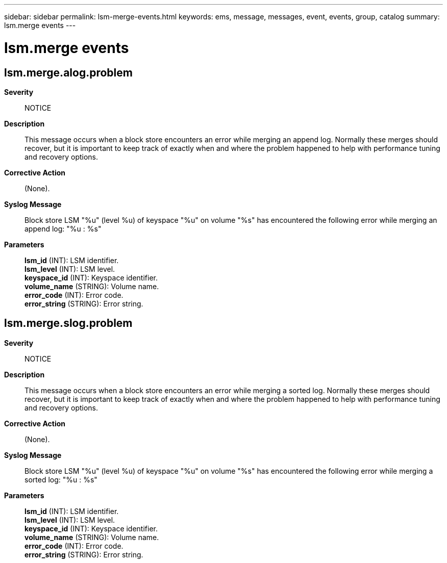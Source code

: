 ---
sidebar: sidebar
permalink: lsm-merge-events.html
keywords: ems, message, messages, event, events, group, catalog
summary: lsm.merge events
---

= lsm.merge events
:toclevels: 1
:hardbreaks:
:nofooter:
:icons: font
:linkattrs:
:imagesdir: ./media/

== lsm.merge.alog.problem
*Severity*::
NOTICE
*Description*::
This message occurs when a block store encounters an error while merging an append log. Normally these merges should recover, but it is important to keep track of exactly when and where the problem happened to help with performance tuning and recovery options.
*Corrective Action*::
(None).
*Syslog Message*::
Block store LSM "%u" (level %u) of keyspace "%u" on volume "%s" has encountered the following error while merging an append log: "%u : %s"
*Parameters*::
*lsm_id* (INT): LSM identifier.
*lsm_level* (INT): LSM level.
*keyspace_id* (INT): Keyspace identifier.
*volume_name* (STRING): Volume name.
*error_code* (INT): Error code.
*error_string* (STRING): Error string.

== lsm.merge.slog.problem
*Severity*::
NOTICE
*Description*::
This message occurs when a block store encounters an error while merging a sorted log. Normally these merges should recover, but it is important to keep track of exactly when and where the problem happened to help with performance tuning and recovery options.
*Corrective Action*::
(None).
*Syslog Message*::
Block store LSM "%u" (level %u) of keyspace "%u" on volume "%s" has encountered the following error while merging a sorted log: "%u : %s"
*Parameters*::
*lsm_id* (INT): LSM identifier.
*lsm_level* (INT): LSM level.
*keyspace_id* (INT): Keyspace identifier.
*volume_name* (STRING): Volume name.
*error_code* (INT): Error code.
*error_string* (STRING): Error string.
